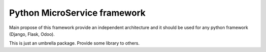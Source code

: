 =============================
Python MicroService framework
=============================

Main propose of this framework provide an independent architecture
and it should be used for any python framework (Django, Flask, Odoo).

This is just an umbrella package.
Provide some library to others.
